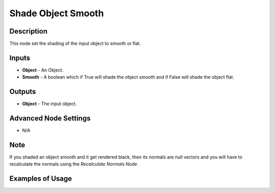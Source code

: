 Shade Object Smooth
===================

Description
-----------
This node set the shading of the input object to smooth or flat.

.. image:: images/shade_object_smooth_node.png
   :width: 160pt

Inputs
------

- **Object** - An Object.
- **Smooth** - A boolean which if True will shade the object smooth and if False will shade the object flat.

Outputs
-------

- **Object** - The input object.

Advanced Node Settings
----------------------

- N/A

Note
----

If you shaded an object smooth and it get rendered black, then its normals are null vectors and you will have to recalculate the normals using the *Recalculate Normals Node*.

Examples of Usage
-----------------

.. image:: gifs/shade_object_smooth_node_example.gif
